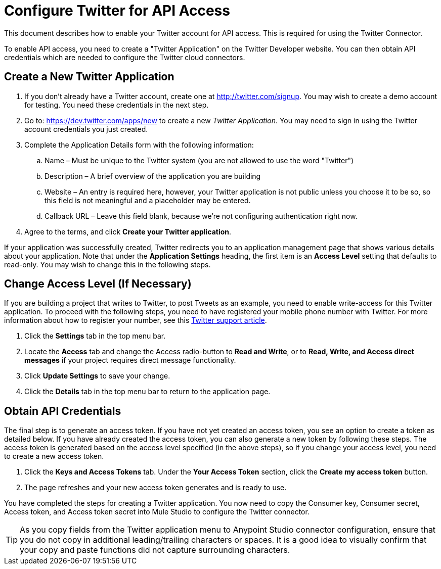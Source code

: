 = Configure Twitter for API Access
:keywords: cloudhub, cloud, api, twitter
//TODO: review capitalization of "application" in "Twitter Application". Also maybe quotes are unnecessary in first instance of this phrase.

This document describes how to enable your Twitter account for API access. This is required for using the Twitter Connector.

To enable API access, you need to create a "Twitter Application" on the Twitter Developer website. You can then obtain API credentials which are needed to configure the Twitter cloud connectors.

== Create a New Twitter Application

. If you don't already have a Twitter account, create one at http://twitter.com/signup. You may wish to create a demo account for testing. You  need these credentials in the next step.
. Go to: https://dev.twitter.com/apps/new to create a new _Twitter Application_. You may need to sign in using the Twitter account credentials you just created.
. Complete the Application Details form with the following information:
.. Name – Must be unique to the Twitter system (you are not allowed to use the word "Twitter")
.. Description – A brief overview of the application you are building
.. Website – An entry is required here, however, your Twitter application is not public unless you choose it to be so, so this field is not meaningful and a placeholder may be entered.
.. Callback URL – Leave this field blank, because we're not configuring authentication right now.
. Agree to the terms, and click  *Create your Twitter application*.

If your application was successfully created, Twitter redirects you to an application management page that shows various details about your application. Note that under the *Application Settings* heading, the first item is an *Access Level* setting that defaults to read-only. You may wish to change this in the following steps.


== Change Access Level (If Necessary)

If you are building a project that writes to Twitter, to post Tweets as an example, you  need to enable write-access for this Twitter application. To proceed with the following steps, you  need to have registered your mobile phone number with Twitter. For more information about how to register your number, see this https://support.twitter.com/articles/110250-adding-your-mobile-number-to-your-account-via-web[Twitter support article].

. Click  the *Settings* tab in the top menu bar.
. Locate the *Access* tab and change the Access radio-button to *Read and Write*, or to *Read, Write, and Access direct messages* if your project requires direct message functionality.
. Click  *Update Settings* to save your change.
. Click  the *Details* tab in the top menu bar to return to the application page.

== Obtain API Credentials

The final step is to generate an access token. If you have not yet created an access token, you  see an option to create a token as detailed below. If you have already created the access token, you can also generate a new token by following these steps. The access token is generated based on the access level specified (in the above steps), so if you change your access level, you need to create a new access token.

. Click  the *Keys and Access Tokens* tab. Under the *Your Access Token* section, click the *Create my access token* button. 
. The page  refreshes and your new access token generates and is ready to use.

You have completed the steps for creating a Twitter application. You now need to copy the Consumer key, Consumer secret, Access token, and Access token secret into Mule Studio to configure the Twitter connector.

[TIP]
As you copy fields from the Twitter application menu to Anypoint Studio connector configuration, ensure that you do not copy in additional leading/trailing characters or spaces. It is a good idea to visually confirm that your copy and paste functions did not capture surrounding characters.
